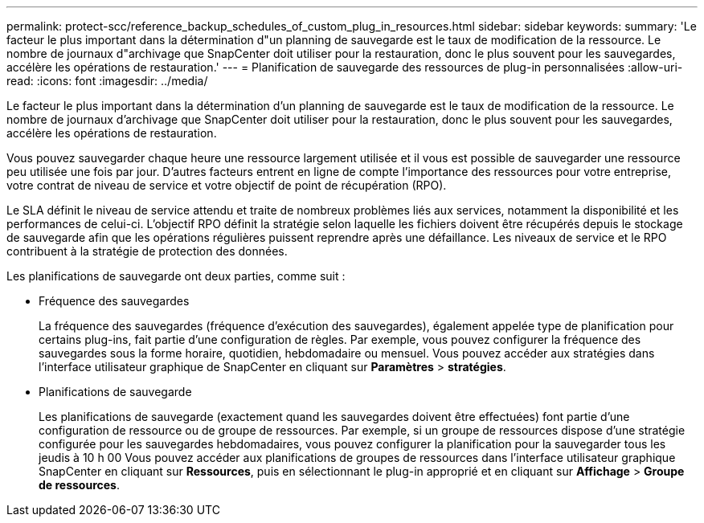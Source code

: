 ---
permalink: protect-scc/reference_backup_schedules_of_custom_plug_in_resources.html 
sidebar: sidebar 
keywords:  
summary: 'Le facteur le plus important dans la détermination d"un planning de sauvegarde est le taux de modification de la ressource. Le nombre de journaux d"archivage que SnapCenter doit utiliser pour la restauration, donc le plus souvent pour les sauvegardes, accélère les opérations de restauration.' 
---
= Planification de sauvegarde des ressources de plug-in personnalisées
:allow-uri-read: 
:icons: font
:imagesdir: ../media/


[role="lead"]
Le facteur le plus important dans la détermination d'un planning de sauvegarde est le taux de modification de la ressource. Le nombre de journaux d'archivage que SnapCenter doit utiliser pour la restauration, donc le plus souvent pour les sauvegardes, accélère les opérations de restauration.

Vous pouvez sauvegarder chaque heure une ressource largement utilisée et il vous est possible de sauvegarder une ressource peu utilisée une fois par jour. D'autres facteurs entrent en ligne de compte l'importance des ressources pour votre entreprise, votre contrat de niveau de service et votre objectif de point de récupération (RPO).

Le SLA définit le niveau de service attendu et traite de nombreux problèmes liés aux services, notamment la disponibilité et les performances de celui-ci. L'objectif RPO définit la stratégie selon laquelle les fichiers doivent être récupérés depuis le stockage de sauvegarde afin que les opérations régulières puissent reprendre après une défaillance. Les niveaux de service et le RPO contribuent à la stratégie de protection des données.

Les planifications de sauvegarde ont deux parties, comme suit :

* Fréquence des sauvegardes
+
La fréquence des sauvegardes (fréquence d'exécution des sauvegardes), également appelée type de planification pour certains plug-ins, fait partie d'une configuration de règles. Par exemple, vous pouvez configurer la fréquence des sauvegardes sous la forme horaire, quotidien, hebdomadaire ou mensuel. Vous pouvez accéder aux stratégies dans l'interface utilisateur graphique de SnapCenter en cliquant sur *Paramètres* > *stratégies*.

* Planifications de sauvegarde
+
Les planifications de sauvegarde (exactement quand les sauvegardes doivent être effectuées) font partie d'une configuration de ressource ou de groupe de ressources. Par exemple, si un groupe de ressources dispose d'une stratégie configurée pour les sauvegardes hebdomadaires, vous pouvez configurer la planification pour la sauvegarder tous les jeudis à 10 h 00 Vous pouvez accéder aux planifications de groupes de ressources dans l'interface utilisateur graphique SnapCenter en cliquant sur *Ressources*, puis en sélectionnant le plug-in approprié et en cliquant sur *Affichage* > *Groupe de ressources*.


